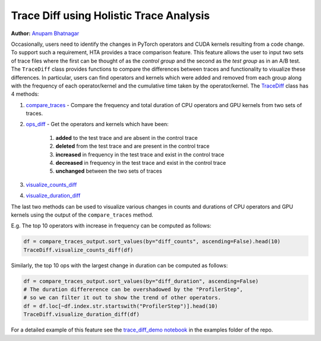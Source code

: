 Trace Diff using Holistic Trace Analysis
========================================
**Author:** `Anupam Bhatnagar <https://github.com/anupambhatnagar>`_


Occasionally, users need to identify the changes in PyTorch operators and CUDA
kernels resulting from a code change. To support such a requirement, HTA
provides a trace comparison feature. This feature allows the user to input two
sets of trace files where the first can be thought of as the *control group*
and the second as the *test group* as in an A/B test. The ``TraceDiff`` class
provides functions to compare the differences between traces and functionality
to visualize these differences. In particular, users can find operators and
kernels which were added and removed from each group along with the frequency
of each operator/kernel and the cumulative time taken by the operator/kernel.
The `TraceDiff <https://hta.readthedocs.io/en/latest/source/api/trace_diff_api.html>`_ class has 4 methods:

#. `compare_traces
   <https://hta.readthedocs.io/en/latest/source/api/trace_diff_api.html#hta.trace_diff.TraceDiff.compare_traces>`_ -
   Compare the frequency and total duration of CPU operators and GPU kernels from
   two sets of traces.

#. `ops_diff <https://hta.readthedocs.io/en/latest/source/api/trace_diff_api.html#hta.trace_diff.TraceDiff.ops_diff>`_ -
   Get the operators and kernels which have been:

    #. **added** to the test trace and are absent in the control trace
    #. **deleted** from the test trace and are present in the control trace
    #. **increased** in frequency in the test trace and exist in the control trace
    #. **decreased** in frequency in the test trace and exist in the control trace
    #. **unchanged** between the two sets of traces

#. `visualize_counts_diff
   <https://hta.readthedocs.io/en/latest/source/api/trace_diff_api.html#hta.trace_diff.TraceDiff.visualize_counts_diff>`_

#. `visualize_duration_diff
   <https://hta.readthedocs.io/en/latest/source/api/trace_diff_api.html#hta.trace_diff.TraceDiff.visualize_duration_diff>`_

The last two methods can be used to visualize various changes in counts and
durations of CPU operators and GPU kernels using the output of the
``compare_traces`` method.

E.g. The top 10 operators with increase in frequency can be computed as
follows:

.. code-block:: python

    df = compare_traces_output.sort_values(by="diff_counts", ascending=False).head(10)
    TraceDiff.visualize_counts_diff(df)

.. image:: ../_static/img/hta/counts_diff.png

Similarly, the top 10 ops with the largest change in duration can be computed as
follows:

.. code-block:: python

    df = compare_traces_output.sort_values(by="diff_duration", ascending=False)
    # The duration differerence can be overshadowed by the "ProfilerStep",
    # so we can filter it out to show the trend of other operators.
    df = df.loc[~df.index.str.startswith("ProfilerStep")].head(10)
    TraceDiff.visualize_duration_diff(df)

.. image:: ../_static/img/hta/duration_diff.png

For a detailed example of this feature see the `trace_diff_demo notebook
<https://github.com/facebookresearch/HolisticTraceAnalysis/blob/main/examples/trace_diff_demo.ipynb>`_
in the examples folder of the repo.

